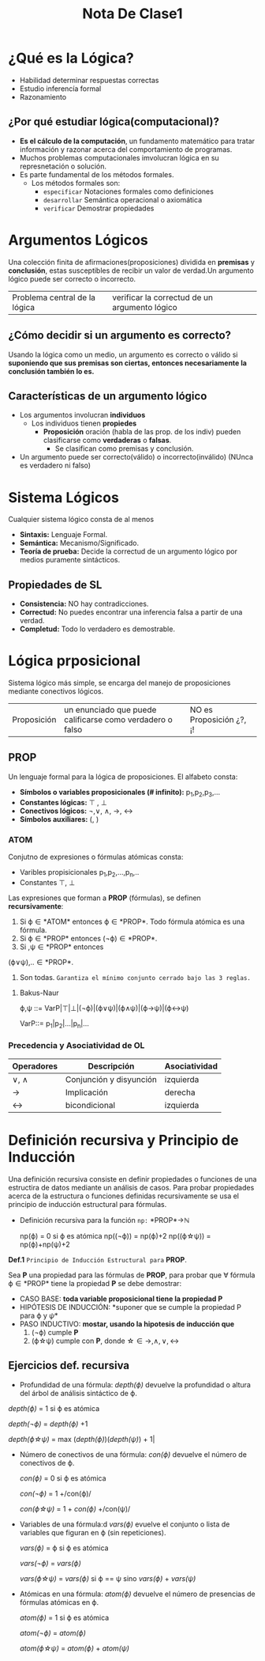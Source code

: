 #+TITLE: Nota De Clase1
* ¿Qué es la Lógica?

- Habilidad determinar respuestas correctas
- Estudio inferencía formal
- Razonamiento
** ¿Por qué estudiar lógica(computacional)?

- *Es el cálculo de la computación*, un fundamento matemático para tratar información y razonar acerca del comportamiento de programas.
- Muchos problemas computacionales imvolucran lógica en su represnetación o solución.
- Es parte fundamental de los métodos formales.
  + Los métodos formales son:
    - ~especificar~
      Notaciones formales como definiciones
    - ~desarrollar~
      Semántica operacional o axiomática
    - ~verificar~
      Demostrar propiedades

* Argumentos Lógicos

Una colección finita de afirmaciones(proposiciones) dividida en *premisas* y *conclusión*, estas susceptibles de recibir un valor de verdad.Un argumento lógico puede ser correcto o incorrecto.

|Problema central de la lógica | verificar la correctud de un argumento lógico|

** ¿Cómo decidir si un argumento es correcto?

Usando la lógica como un medio, un argumento es correcto o válido si *suponiendo que sus premisas son ciertas, entonces necesariamente la conclusión también lo es.*

** Características de un argumento lógico

 - Los argumentos involucran *individuos*
     + Los individuos tienen *propiedes*
         + *Proposición* oración (habla de las prop. de los indiv) pueden clasificarse como *verdaderas* o *falsas*.
             + Se clasifican como premisas y conclusión.
 - Un argumento puede ser correcto(válido) o incorrecto(inválido) (NUnca es verdadero ni falso)

* Sistema Lógicos

Cualquier sistema lógico consta de al menos

- *Sintaxis:* Lenguaje Formal.
- *Semántica:* Mecanismo/Significado.
- *Teoría de prueba:* Decide la correctud de un argumento lógico por medios puramente sintácticos.
** Propiedades de SL
- *Consistencia:* NO hay contradicciones.
- *Correctud:* No puedes encontrar una inferencia falsa a partir de una verdad.
- *Completud:* Todo lo verdadero es demostrable.

* Lógica prposicional
Sistema lógico más simple, se encarga del manejo de proposiciones mediante conectivos lógicos.

| Proposición | un enunciado que puede calificarse como verdadero o falso | NO es Proposición ¿?, ¡! |

** PROP
Un lenguaje formal para la lógica de proposiciones. El alfabeto consta:
- *Símbolos o variables proposicionales (# infinito):* p_1,p_2,p_3,...
- *Constantes lógicas:* \top , \bot
- *Conectivos lógicos:* \neg,\vee, \wedge, \rightarrow, \leftrightarrow
- *Símbolos auxiliares:* (, )
*** ATOM

Conjutno de expresiones o fórmulas atómicas consta:
- Varibles propisicionales p_1,p_2,...,p_n,..
- Constantes \top, \bot

Las expresiones que forman a *PROP* (fórmulas), se definen *recursivamente*:

1. Si \varphi\in *ATOM* entonces \varphi\in *PROP*. Todo fórmula atómica es una fórmula.
2. Si \varphi\in *PROP* entonces (\neg\varphi)\in *PROP*.
3. Si \verphi ,\psi\in *PROP* entonces

(\varphi\vee\psi),..\in *PROP*.
4. Son todas. ~Garantiza el mínimo conjunto cerrado bajo las 3 reglas.~
**** Bakus-Naur
#+BEGIN_CENTER
\varphi,\psi ::= VarP|\top|\bot|(\neg\varphi)|(\varphi\vee\psi)|(\varphi\wedge\psi)|(\varphi\rightarrow\psi)|(\varphi\leftrightarrow\psi)

VarP::= p_1|p_2|...|p_n|...
#+END_CENTER
*** Precedencia y Asociatividad de OL

| Operadores      | Descripción             | Asociatividad |
|-----------------+-------------------------+---------------|
| \vee, \wedge    | Conjunción y disyunción | izquierda     |
| \rightarrow     | Implicación             | derecha       |
| \leftrightarrow | bicondicional           | izquierda     |


* Definición recursiva y Principio de Inducción

Una definición recursiva consiste en definir propiedades o funciones de una estructira de datos mediante un análisis de casos. Para probar propiedades acerca de la estructura o funciones definidas recursivamente se usa el principio de inducción estructural para fórmulas.
+ Definición recursiva para la función ~np:~ *PROP*\rightarrow\mathbb{N}
  #+BEGIN_CENTER
  np(\varphi) = 0 si \varphi es atómica
  np((\neg\varphi)) = np(\varphi)+2
  np((\varphi\star\psi)) = np(\varphi)+np(\psi)+2
  #+END_CENTER

*Def.1* ~Principio de Inducción Estructural para~ *PROP*.

Sea *P* una propiedad para las fórmulas de *PROP*, para probar que \forall fórmula \varphi\in *PROP* tiene la propiedad *P* se debe demostrar:

- CASO BASE: *toda variable proposicional tiene la propiedad P*
- HIPÓTESIS DE INDUCCIÓN: *suponer que se cumple la propiedad P para \varphi y \psi*
- PASO INDUCTIVO: *mostar, usando la hipotesis de inducción que*
    1. (\neg\varphi) cumple *P*
    2. (\varphi\star\psi) cumple con *P*, donde \star\in {\rightarrow,\wedge,\vee,\leftrightarrow}

** Ejercicios def. recursiva

- Profundidad de una fórmula: /depth(\varphi)/ devuelve la profundidad o altura del árbol de análisis sintáctico de \varphi.
#+BEGIN_CENTER
/depth(\varphi)/ = 1 si \varphi es atómica

/depth(\neg\varphi)/ = /depth(\varphi)/ +1

/depth(\varphi\star\psi)/ = max (/depth(\varphi)/)(/depth(\psi)/) + 1|
#+END_CENTER

- Número de conectivos de una fórmula: /con(\varphi)/ devuelve el número de conectivos de \varphi.
  #+BEGIN_CENTER
  /con(\varphi)/ = 0 si \varphi es atómica

  /con(\neg\varphi)/ = 1 +/con(\varphi)/

  /con(\varphi\star\psi)/ = 1 + /con(\varphi)/ +/con(\psi)/
  #+END_CENTER

- Variables de una fórmula:d /vars(\varphi)/ evuelve el conjunto o lista de variables que figuran en \varphi (sin repeticiones).
  #+BEGIN_CENTER
   /vars(\varphi)/ = \varphi si \varphi es atómica

   /vars(\neg\varphi)/ = /vars(\varphi)/

   /vars(\varphi\star\psi)/ = /vars(\varphi)/ si \varphi == \psi sino /vars(\varphi)/ + /vars(\psi)/
  #+END_CENTER

- Atómicas en una fórmula: /atom(\varphi)/ devuelve el número de presencias de fórmulas atómicas en \varphi.

  #+BEGIN_CENTER
   /atom(\varphi)/ = 1 si \varphi es atómica

   /atom(\neg\varphi)/ =  /atom(\varphi)/

   /atom(\varphi\star\psi)/ = /atom(\varphi)/ +  /atom(\psi)/
  #+END_CENTER
